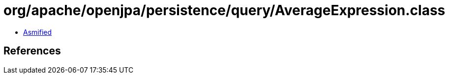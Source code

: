 = org/apache/openjpa/persistence/query/AverageExpression.class

 - link:AverageExpression-asmified.java[Asmified]

== References

